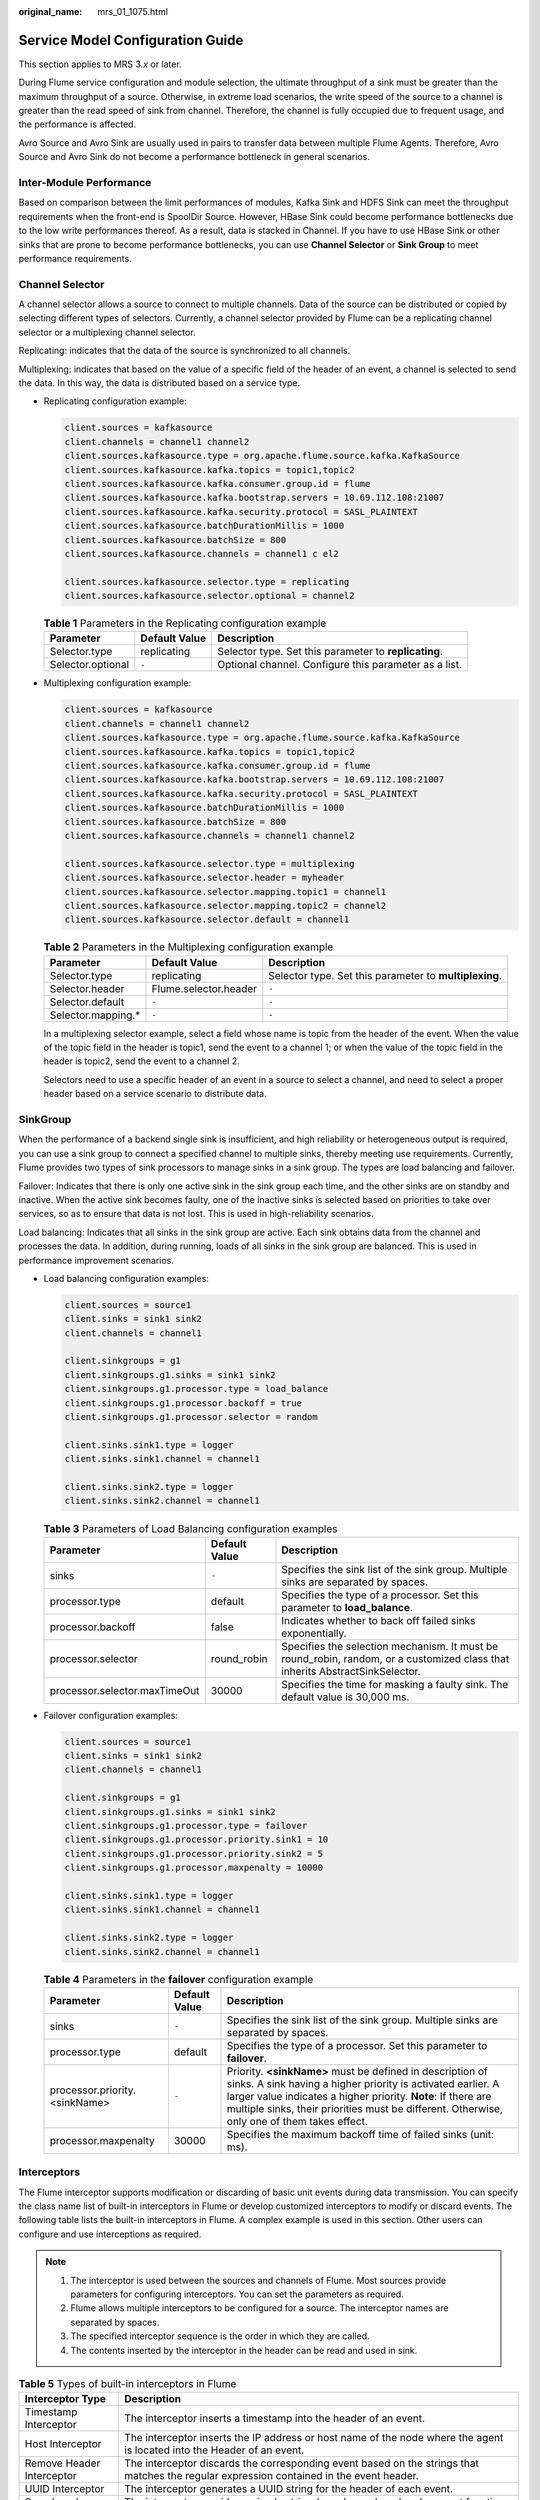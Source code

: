 :original_name: mrs_01_1075.html

.. _mrs_01_1075:

Service Model Configuration Guide
=================================

This section applies to MRS 3.\ *x* or later.

During Flume service configuration and module selection, the ultimate throughput of a sink must be greater than the maximum throughput of a source. Otherwise, in extreme load scenarios, the write speed of the source to a channel is greater than the read speed of sink from channel. Therefore, the channel is fully occupied due to frequent usage, and the performance is affected.

Avro Source and Avro Sink are usually used in pairs to transfer data between multiple Flume Agents. Therefore, Avro Source and Avro Sink do not become a performance bottleneck in general scenarios.

Inter-Module Performance
------------------------

Based on comparison between the limit performances of modules, Kafka Sink and HDFS Sink can meet the throughput requirements when the front-end is SpoolDir Source. However, HBase Sink could become performance bottlenecks due to the low write performances thereof. As a result, data is stacked in Channel. If you have to use HBase Sink or other sinks that are prone to become performance bottlenecks, you can use **Channel Selector** or **Sink Group** to meet performance requirements.

Channel Selector
----------------

A channel selector allows a source to connect to multiple channels. Data of the source can be distributed or copied by selecting different types of selectors. Currently, a channel selector provided by Flume can be a replicating channel selector or a multiplexing channel selector.

Replicating: indicates that the data of the source is synchronized to all channels.

Multiplexing: indicates that based on the value of a specific field of the header of an event, a channel is selected to send the data. In this way, the data is distributed based on a service type.

-  Replicating configuration example:

   .. code-block::

      client.sources = kafkasource
      client.channels = channel1 channel2
      client.sources.kafkasource.type = org.apache.flume.source.kafka.KafkaSource
      client.sources.kafkasource.kafka.topics = topic1,topic2
      client.sources.kafkasource.kafka.consumer.group.id = flume
      client.sources.kafkasource.kafka.bootstrap.servers = 10.69.112.108:21007
      client.sources.kafkasource.kafka.security.protocol = SASL_PLAINTEXT
      client.sources.kafkasource.batchDurationMillis = 1000
      client.sources.kafkasource.batchSize = 800
      client.sources.kafkasource.channels = channel1 c el2

      client.sources.kafkasource.selector.type = replicating
      client.sources.kafkasource.selector.optional = channel2

   .. table:: **Table 1** Parameters in the Replicating configuration example

      +-------------------+---------------+-------------------------------------------------------+
      | Parameter         | Default Value | Description                                           |
      +===================+===============+=======================================================+
      | Selector.type     | replicating   | Selector type. Set this parameter to **replicating**. |
      +-------------------+---------------+-------------------------------------------------------+
      | Selector.optional | ``-``         | Optional channel. Configure this parameter as a list. |
      +-------------------+---------------+-------------------------------------------------------+

-  Multiplexing configuration example:

   .. code-block::

      client.sources = kafkasource
      client.channels = channel1 channel2
      client.sources.kafkasource.type = org.apache.flume.source.kafka.KafkaSource
      client.sources.kafkasource.kafka.topics = topic1,topic2
      client.sources.kafkasource.kafka.consumer.group.id = flume
      client.sources.kafkasource.kafka.bootstrap.servers = 10.69.112.108:21007
      client.sources.kafkasource.kafka.security.protocol = SASL_PLAINTEXT
      client.sources.kafkasource.batchDurationMillis = 1000
      client.sources.kafkasource.batchSize = 800
      client.sources.kafkasource.channels = channel1 channel2

      client.sources.kafkasource.selector.type = multiplexing
      client.sources.kafkasource.selector.header = myheader
      client.sources.kafkasource.selector.mapping.topic1 = channel1
      client.sources.kafkasource.selector.mapping.topic2 = channel2
      client.sources.kafkasource.selector.default = channel1

   .. table:: **Table 2** Parameters in the Multiplexing configuration example

      +---------------------+-----------------------+--------------------------------------------------------+
      | Parameter           | Default Value         | Description                                            |
      +=====================+=======================+========================================================+
      | Selector.type       | replicating           | Selector type. Set this parameter to **multiplexing**. |
      +---------------------+-----------------------+--------------------------------------------------------+
      | Selector.header     | Flume.selector.header | ``-``                                                  |
      +---------------------+-----------------------+--------------------------------------------------------+
      | Selector.default    | ``-``                 | ``-``                                                  |
      +---------------------+-----------------------+--------------------------------------------------------+
      | Selector.mapping.\* | ``-``                 | ``-``                                                  |
      +---------------------+-----------------------+--------------------------------------------------------+

   In a multiplexing selector example, select a field whose name is topic from the header of the event. When the value of the topic field in the header is topic1, send the event to a channel 1; or when the value of the topic field in the header is topic2, send the event to a channel 2.

   Selectors need to use a specific header of an event in a source to select a channel, and need to select a proper header based on a service scenario to distribute data.

SinkGroup
---------

When the performance of a backend single sink is insufficient, and high reliability or heterogeneous output is required, you can use a sink group to connect a specified channel to multiple sinks, thereby meeting use requirements. Currently, Flume provides two types of sink processors to manage sinks in a sink group. The types are load balancing and failover.

Failover: Indicates that there is only one active sink in the sink group each time, and the other sinks are on standby and inactive. When the active sink becomes faulty, one of the inactive sinks is selected based on priorities to take over services, so as to ensure that data is not lost. This is used in high-reliability scenarios.

Load balancing: Indicates that all sinks in the sink group are active. Each sink obtains data from the channel and processes the data. In addition, during running, loads of all sinks in the sink group are balanced. This is used in performance improvement scenarios.

-  Load balancing configuration examples:

   .. code-block::

      client.sources = source1
      client.sinks = sink1 sink2
      client.channels = channel1

      client.sinkgroups = g1
      client.sinkgroups.g1.sinks = sink1 sink2
      client.sinkgroups.g1.processor.type = load_balance
      client.sinkgroups.g1.processor.backoff = true
      client.sinkgroups.g1.processor.selector = random

      client.sinks.sink1.type = logger
      client.sinks.sink1.channel = channel1

      client.sinks.sink2.type = logger
      client.sinks.sink2.channel = channel1

   .. table:: **Table 3** Parameters of Load Balancing configuration examples

      +-------------------------------+---------------+------------------------------------------------------------------------------------------------------------------------------+
      | Parameter                     | Default Value | Description                                                                                                                  |
      +===============================+===============+==============================================================================================================================+
      | sinks                         | ``-``         | Specifies the sink list of the sink group. Multiple sinks are separated by spaces.                                           |
      +-------------------------------+---------------+------------------------------------------------------------------------------------------------------------------------------+
      | processor.type                | default       | Specifies the type of a processor. Set this parameter to **load_balance**.                                                   |
      +-------------------------------+---------------+------------------------------------------------------------------------------------------------------------------------------+
      | processor.backoff             | false         | Indicates whether to back off failed sinks exponentially.                                                                    |
      +-------------------------------+---------------+------------------------------------------------------------------------------------------------------------------------------+
      | processor.selector            | round_robin   | Specifies the selection mechanism. It must be round_robin, random, or a customized class that inherits AbstractSinkSelector. |
      +-------------------------------+---------------+------------------------------------------------------------------------------------------------------------------------------+
      | processor.selector.maxTimeOut | 30000         | Specifies the time for masking a faulty sink. The default value is 30,000 ms.                                                |
      +-------------------------------+---------------+------------------------------------------------------------------------------------------------------------------------------+

-  Failover configuration examples:

   .. code-block::

      client.sources = source1
      client.sinks = sink1 sink2
      client.channels = channel1

      client.sinkgroups = g1
      client.sinkgroups.g1.sinks = sink1 sink2
      client.sinkgroups.g1.processor.type = failover
      client.sinkgroups.g1.processor.priority.sink1 = 10
      client.sinkgroups.g1.processor.priority.sink2 = 5
      client.sinkgroups.g1.processor.maxpenalty = 10000

      client.sinks.sink1.type = logger
      client.sinks.sink1.channel = channel1

      client.sinks.sink2.type = logger
      client.sinks.sink2.channel = channel1

   .. table:: **Table 4** Parameters in the **failover** configuration example

      +-------------------------------+---------------+------------------------------------------------------------------------------------------------------------------------------------------------------------------------------------------------------------------------------------------------------------------------------------------+
      | Parameter                     | Default Value | Description                                                                                                                                                                                                                                                                              |
      +===============================+===============+==========================================================================================================================================================================================================================================================================================+
      | sinks                         | ``-``         | Specifies the sink list of the sink group. Multiple sinks are separated by spaces.                                                                                                                                                                                                       |
      +-------------------------------+---------------+------------------------------------------------------------------------------------------------------------------------------------------------------------------------------------------------------------------------------------------------------------------------------------------+
      | processor.type                | default       | Specifies the type of a processor. Set this parameter to **failover**.                                                                                                                                                                                                                   |
      +-------------------------------+---------------+------------------------------------------------------------------------------------------------------------------------------------------------------------------------------------------------------------------------------------------------------------------------------------------+
      | processor.priority.<sinkName> | ``-``         | Priority. **<sinkName>** must be defined in description of sinks. A sink having a higher priority is activated earlier. A larger value indicates a higher priority. **Note**: If there are multiple sinks, their priorities must be different. Otherwise, only one of them takes effect. |
      +-------------------------------+---------------+------------------------------------------------------------------------------------------------------------------------------------------------------------------------------------------------------------------------------------------------------------------------------------------+
      | processor.maxpenalty          | 30000         | Specifies the maximum backoff time of failed sinks (unit: ms).                                                                                                                                                                                                                           |
      +-------------------------------+---------------+------------------------------------------------------------------------------------------------------------------------------------------------------------------------------------------------------------------------------------------------------------------------------------------+

Interceptors
------------

The Flume interceptor supports modification or discarding of basic unit events during data transmission. You can specify the class name list of built-in interceptors in Flume or develop customized interceptors to modify or discard events. The following table lists the built-in interceptors in Flume. A complex example is used in this section. Other users can configure and use interceptions as required.

.. note::

   1. The interceptor is used between the sources and channels of Flume. Most sources provide parameters for configuring interceptors. You can set the parameters as required.

   2. Flume allows multiple interceptors to be configured for a source. The interceptor names are separated by spaces.

   3. The specified interceptor sequence is the order in which they are called.

   4. The contents inserted by the interceptor in the header can be read and used in sink.

.. table:: **Table 5** Types of built-in interceptors in Flume

   +--------------------------------+----------------------------------------------------------------------------------------------------------------------------------------------------------------------------------------------------+
   | Interceptor Type               | Description                                                                                                                                                                                        |
   +================================+====================================================================================================================================================================================================+
   | Timestamp Interceptor          | The interceptor inserts a timestamp into the header of an event.                                                                                                                                   |
   +--------------------------------+----------------------------------------------------------------------------------------------------------------------------------------------------------------------------------------------------+
   | Host Interceptor               | The interceptor inserts the IP address or host name of the node where the agent is located into the Header of an event.                                                                            |
   +--------------------------------+----------------------------------------------------------------------------------------------------------------------------------------------------------------------------------------------------+
   | Remove Header Interceptor      | The interceptor discards the corresponding event based on the strings that matches the regular expression contained in the event header.                                                           |
   +--------------------------------+----------------------------------------------------------------------------------------------------------------------------------------------------------------------------------------------------+
   | UUID Interceptor               | The interceptor generates a UUID string for the header of each event.                                                                                                                              |
   +--------------------------------+----------------------------------------------------------------------------------------------------------------------------------------------------------------------------------------------------+
   | Search and Replace Interceptor | The interceptor provides a simple string-based search and replacement function based on Java regular expressions. The rule is the same as that of Java Matcher.replaceAll().                       |
   +--------------------------------+----------------------------------------------------------------------------------------------------------------------------------------------------------------------------------------------------+
   | Regex Filtering Interceptor    | The interceptor uses the body of an event as a text file and matches the configured regular expression to filter events. The provided regular expression can be used to exclude or include events. |
   +--------------------------------+----------------------------------------------------------------------------------------------------------------------------------------------------------------------------------------------------+
   | Regex Extractor Interceptor    | The interceptor extracts content from the original events using a regular expression and adds the content to the header of events.                                                                 |
   +--------------------------------+----------------------------------------------------------------------------------------------------------------------------------------------------------------------------------------------------+

**Regex Filtering Interceptor** is used as an example to describe how to use the interceptor. (For other types of interceptions, see the configuration provided on the official website.)

.. table:: **Table 6** Parameter configuration for **Regex Filtering Interceptor**

   +---------------+---------------+-----------------------------------------------------------------------------------------------------------------------------------------------------------+
   | Parameter     | Default Value | Description                                                                                                                                               |
   +===============+===============+===========================================================================================================================================================+
   | type          | ``-``         | Specifies the component type name. The value must be **regex_filter**.                                                                                    |
   +---------------+---------------+-----------------------------------------------------------------------------------------------------------------------------------------------------------+
   | regex         | ``-``         | Specifies the regular expression used to match events.                                                                                                    |
   +---------------+---------------+-----------------------------------------------------------------------------------------------------------------------------------------------------------+
   | excludeEvents | false         | By default, the matched events are collected. If this parameter is set to **true**, the matched events are deleted and the unmatched events are retained. |
   +---------------+---------------+-----------------------------------------------------------------------------------------------------------------------------------------------------------+

Configuration example (netcat tcp is used as the source, and logger is used as the sink). After configuring the preceding parameters, run the **telnet** *Host name or IP address* **44444** command on the host where the Linux operating system is run, and enter a string that complies with the regular expression and another does not comply with the regular expression. The log shows that only the matched string is transmitted.

.. code-block::

   #define the source, channel, sink
   server.sources = r1

   server.channels = c1
   server.sinks = k1

   #config the source
   server.sources.r1.type = netcat
   server.sources.r1.bind = ${Host IP address}
   server.sources.r1.port = 44444
   server.sources.r1.interceptors= i1
   server.sources.r1.interceptors.i1.type= regex_filter
   server.sources.r1.interceptors.i1.regex= (flume)|(myflume)
   server.sources.r1.interceptors.i1.excludeEvents= false
   server.sources.r1.channels = c1

   #config the channel
   server.channels.c1.type = memory
   server.channels.c1.capacity = 1000
   server.channels.c1.transactionCapacity = 100
   #config the sink
   server.sinks.k1.type = logger
   server.sinks.k1.channel = c1
